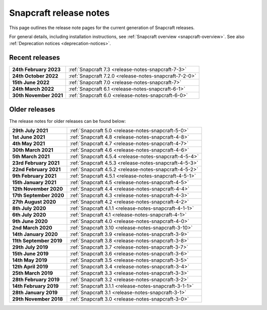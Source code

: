 .. 10721.md

.. _snapcraft-release-notes:

Snapcraft release notes
=======================

This page outlines the release note pages for the current generation of Snapcraft releases.

For general details, including installation instructions, see :ref:`Snapcraft overview <snapcraft-overview>`. See also :ref:`Deprecation notices <deprecation-notices>`.

Recent releases
---------------

+-----------------------------------+--------------------------------------------------------+
| **24th February 2023**            | :ref:`Snapcraft 7.3 <release-notes-snapcraft-7-3>`     |
+-----------------------------------+--------------------------------------------------------+
| **24th October 2022**             | :ref:`Snapcraft 7.2.0 <release-notes-snapcraft-7-2-0>` |
+-----------------------------------+--------------------------------------------------------+
| **15th June 2022**                | :ref:`Snapcraft 7.0 <release-notes-snapcraft-7>`       |
+-----------------------------------+--------------------------------------------------------+
| **24th March 2022**               | :ref:`Snapcraft 6.1 <release-notes-snapcraft-6-1>`     |
+-----------------------------------+--------------------------------------------------------+
| **30th November 2021**            | :ref:`Snapcraft 6.0 <release-notes-snapcraft-6-0>`     |
+-----------------------------------+--------------------------------------------------------+

Older releases
--------------

The release notes for older releases can be found below:

+-----------------------------------+--------------------------------------------------------+
| **29th July 2021**                | :ref:`Snapcraft 5.0 <release-notes-snapcraft-5-0>`     |
+-----------------------------------+--------------------------------------------------------+
| **1st June 2021**                 | :ref:`Snapcraft 4.8 <release-notes-snapcraft-4-8>`     |
+-----------------------------------+--------------------------------------------------------+
| **4th May 2021**                  | :ref:`Snapcraft 4.7 <release-notes-snapcraft-4-7>`     |
+-----------------------------------+--------------------------------------------------------+
| **30th March 2021**               | :ref:`Snapcraft 4.6 <release-notes-snapcraft-4-6>`     |
+-----------------------------------+--------------------------------------------------------+
| **5th March 2021**                | :ref:`Snapcraft 4.5.4 <release-notes-snapcraft-4-5-4>` |
+-----------------------------------+--------------------------------------------------------+
| **23rd February 2021**            | :ref:`Snapcraft 4.5.3 <release-notes-snapcraft-4-5-3>` |
+-----------------------------------+--------------------------------------------------------+
| **22nd February 2021**            | :ref:`Snapcraft 4.5.2 <release-notes-snapcraft-4-5-2>` |
+-----------------------------------+--------------------------------------------------------+
| **9th February 2021**             | :ref:`Snapcraft 4.5.1 <release-notes-snapcraft-4-5-1>` |
+-----------------------------------+--------------------------------------------------------+
| **15th January 2021**             | :ref:`Snapcraft 4.5 <release-notes-snapcraft-4-5>`     |
+-----------------------------------+--------------------------------------------------------+
| **12th November 2020**            | :ref:`Snapcraft 4.4 <release-notes-snapcraft-4-4>`     |
+-----------------------------------+--------------------------------------------------------+
| **17th September 2020**           | :ref:`Snapcraft 4.3 <release-notes-snapcraft-4-3>`     |
+-----------------------------------+--------------------------------------------------------+
| **27th August 2020**              | :ref:`Snapcraft 4.2 <release-notes-snapcraft-4-2>`     |
+-----------------------------------+--------------------------------------------------------+
| **8th July 2020**                 | :ref:`Snapcraft 4.1.1 <release-notes-snapcraft-4-1-1>` |
+-----------------------------------+--------------------------------------------------------+
| **6th July 2020**                 | :ref:`Snapcraft 4.1 <release-notes-snapcraft-4-1>`     |
+-----------------------------------+--------------------------------------------------------+
| **9th June 2020**                 | :ref:`Snapcraft 4.0 <release-notes-snapcraft-4-0>`     |
+-----------------------------------+--------------------------------------------------------+
| **2nd March 2020**                | :ref:`Snapcraft 3.10 <release-notes-snapcraft-3-10>`   |
+-----------------------------------+--------------------------------------------------------+
| **14th January 2020**             | :ref:`Snapcraft 3.9 <release-notes-snapcraft-3-9>`     |
+-----------------------------------+--------------------------------------------------------+
| **11th September 2019**           | :ref:`Snapcraft 3.8 <release-notes-snapcraft-3-8>`     |
+-----------------------------------+--------------------------------------------------------+
| **29th July 2019**                | :ref:`Snapcraft 3.7 <release-notes-snapcraft-3-7>`     |
+-----------------------------------+--------------------------------------------------------+
| **15th June 2019**                | :ref:`Snapcraft 3.6 <release-notes-snapcraft-3-6>`     |
+-----------------------------------+--------------------------------------------------------+
| **14th May 2019**                 | :ref:`Snapcraft 3.5 <release-notes-snapcraft-3-5>`     |
+-----------------------------------+--------------------------------------------------------+
| **12th April 2019**               | :ref:`Snapcraft 3.4 <release-notes-snapcraft-3-4>`     |
+-----------------------------------+--------------------------------------------------------+
| **25th March 2019**               | :ref:`Snapcraft 3.3 <release-notes-snapcraft-3-3>`     |
+-----------------------------------+--------------------------------------------------------+
| **28th February 2019**            | :ref:`Snapcraft 3.2 <release-notes-snapcraft-3-2>`     |
+-----------------------------------+--------------------------------------------------------+
| **14th February 2019**            | :ref:`Snapcraft 3.1.1 <release-notes-snapcraft-3-1-1>` |
+-----------------------------------+--------------------------------------------------------+
| **28th January 2019**             | :ref:`Snapcraft 3.1 <release-notes-snapcraft-3-1>`     |
+-----------------------------------+--------------------------------------------------------+
| **29th November 2018**            | :ref:`Snapcraft 3.0 <release-notes-snapcraft-3-0>`     |
+-----------------------------------+--------------------------------------------------------+


